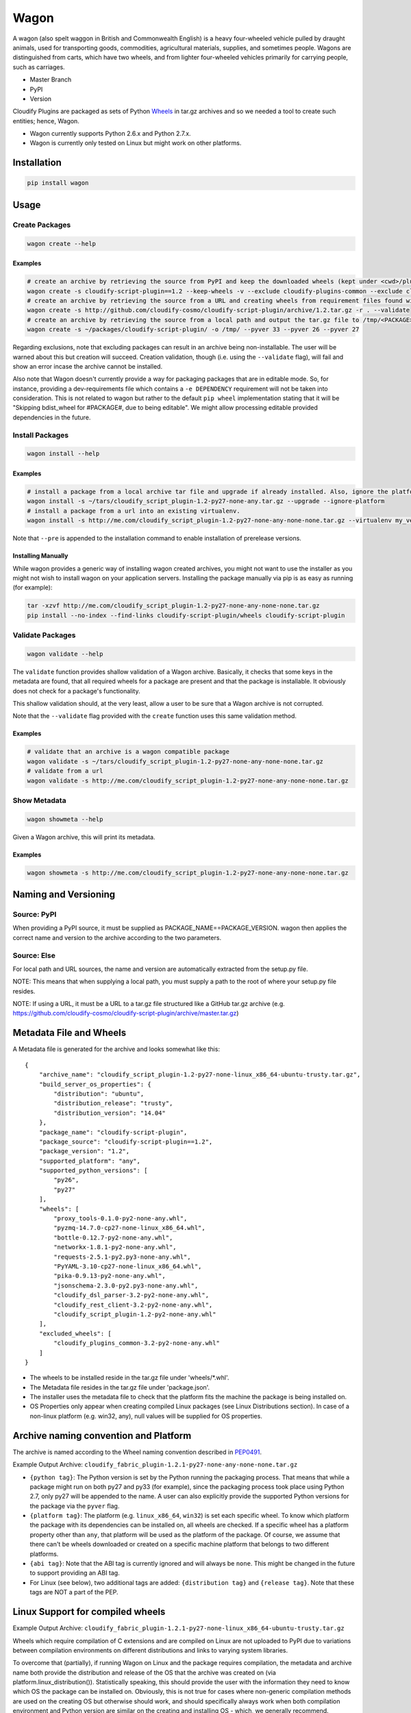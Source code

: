 Wagon
=====

A wagon (also spelt waggon in British and Commonwealth English) is a
heavy four-wheeled vehicle pulled by draught animals, used for
transporting goods, commodities, agricultural materials, supplies, and
sometimes people. Wagons are distinguished from carts, which have two
wheels, and from lighter four-wheeled vehicles primarily for carrying
people, such as carriages.

-  Master Branch |Build Status|
-  PyPI |PyPI|
-  Version |PypI|

Cloudify Plugins are packaged as sets of Python
`Wheels <https://packaging.python.org/en/latest/distributing.html#wheels>`__
in tar.gz archives and so we needed a tool to create such entities;
hence, Wagon.

-  Wagon currently supports Python 2.6.x and Python 2.7.x.
-  Wagon is currently only tested on Linux but might work on other
   platforms.

Installation
------------

.. code:: shell

    pip install wagon

Usage
-----

Create Packages
~~~~~~~~~~~~~~~

.. code:: shell

    wagon create --help

Examples
^^^^^^^^

.. code:: shell

    # create an archive by retrieving the source from PyPI and keep the downloaded wheels (kept under <cwd>/plugin) and exclude the cloudify-plugins-common and cloudify-rest-client packages from the archive.
    wagon create -s cloudify-script-plugin==1.2 --keep-wheels -v --exclude cloudify-plugins-common --exclude cloudify-rest-client
    # create an archive by retrieving the source from a URL and creating wheels from requirement files found within the archive. Then, validation of the archive takes place.
    wagon create -s http://github.com/cloudify-cosmo/cloudify-script-plugin/archive/1.2.tar.gz -r . --validate
    # create an archive by retrieving the source from a local path and output the tar.gz file to /tmp/<PACKAGE>.tar.gz (defaults to <cwd>/<PACKAGE>.tar.gz) and provides explicit Python versions supported by the package (which usually defaults to the first two digits of the Python version used to create the archive.)
    wagon create -s ~/packages/cloudify-script-plugin/ -o /tmp/ --pyver 33 --pyver 26 --pyver 27

Regarding exclusions, note that excluding packages can result in an
archive being non-installable. The user will be warned about this but
creation will succeed. Creation validation, though (i.e. using the
``--validate`` flag), will fail and show an error incase the archive
cannot be installed.

Also note that Wagon doesn't currently provide a way for packaging
packages that are in editable mode. So, for instance, providing a
dev-requirements file which contains a ``-e DEPENDENCY`` requirement
will not be taken into consideration. This is not related to wagon but
rather to the default ``pip wheel`` implementation stating that it will
be "Skipping bdist\_wheel for #PACKAGE#, due to being editable". We
might allow processing editable provided dependencies in the future.

Install Packages
~~~~~~~~~~~~~~~~

.. code:: shell

    wagon install --help

Examples
^^^^^^^^

.. code:: shell

    # install a package from a local archive tar file and upgrade if already installed. Also, ignore the platform check which would force a package (whether it is or isn't compiled for a specific platform) to be installed.
    wagon install -s ~/tars/cloudify_script_plugin-1.2-py27-none-any.tar.gz --upgrade --ignore-platform
    # install a package from a url into an existing virtualenv.
    wagon install -s http://me.com/cloudify_script_plugin-1.2-py27-none-any-none-none.tar.gz --virtualenv my_venv -v

Note that ``--pre`` is appended to the installation command to enable
installation of prerelease versions.

Installing Manually
^^^^^^^^^^^^^^^^^^^

While wagon provides a generic way of installing wagon created archives,
you might not want to use the installer as you might not wish to install
wagon on your application servers. Installing the package manually via
pip is as easy as running (for example):

.. code:: shell

    tar -xzvf http://me.com/cloudify_script_plugin-1.2-py27-none-any-none-none.tar.gz
    pip install --no-index --find-links cloudify-script-plugin/wheels cloudify-script-plugin

Validate Packages
~~~~~~~~~~~~~~~~~

.. code:: sheel

    wagon validate --help

The ``validate`` function provides shallow validation of a Wagon
archive. Basically, it checks that some keys in the metadata are found,
that all required wheels for a package are present and that the package
is installable. It obviously does not check for a package's
functionality.

This shallow validation should, at the very least, allow a user to be
sure that a Wagon archive is not corrupted.

Note that the ``--validate`` flag provided with the ``create`` function
uses this same validation method.

Examples
^^^^^^^^

.. code:: shell

    # validate that an archive is a wagon compatible package
    wagon validate -s ~/tars/cloudify_script_plugin-1.2-py27-none-any-none-none.tar.gz
    # validate from a url
    wagon validate -s http://me.com/cloudify_script_plugin-1.2-py27-none-any-none-none.tar.gz

Show Metadata
~~~~~~~~~~~~~

.. code:: sheel

    wagon showmeta --help

Given a Wagon archive, this will print its metadata.

Examples
^^^^^^^^

.. code:: shell

    wagon showmeta -s http://me.com/cloudify_script_plugin-1.2-py27-none-any-none-none.tar.gz

Naming and Versioning
---------------------

Source: PyPI
~~~~~~~~~~~~

When providing a PyPI source, it must be supplied as
PACKAGE\_NAME==PACKAGE\_VERSION. wagon then applies the correct name and
version to the archive according to the two parameters.

Source: Else
~~~~~~~~~~~~

For local path and URL sources, the name and version are automatically
extracted from the setup.py file.

NOTE: This means that when supplying a local path, you must supply a
path to the root of where your setup.py file resides.

NOTE: If using a URL, it must be a URL to a tar.gz file structured like
a GitHub tar.gz archive (e.g.
https://github.com/cloudify-cosmo/cloudify-script-plugin/archive/master.tar.gz)

Metadata File and Wheels
------------------------

A Metadata file is generated for the archive and looks somewhat like
this:

::

    {
        "archive_name": "cloudify_script_plugin-1.2-py27-none-linux_x86_64-ubuntu-trusty.tar.gz",
        "build_server_os_properties": {
            "distribution": "ubuntu",
            "distribution_release": "trusty",
            "distribution_version": "14.04"
        },
        "package_name": "cloudify-script-plugin",
        "package_source": "cloudify-script-plugin==1.2",
        "package_version": "1.2",
        "supported_platform": "any",
        "supported_python_versions": [
            "py26",
            "py27"
        ],
        "wheels": [
            "proxy_tools-0.1.0-py2-none-any.whl",
            "pyzmq-14.7.0-cp27-none-linux_x86_64.whl",
            "bottle-0.12.7-py2-none-any.whl",
            "networkx-1.8.1-py2-none-any.whl",
            "requests-2.5.1-py2.py3-none-any.whl",
            "PyYAML-3.10-cp27-none-linux_x86_64.whl",
            "pika-0.9.13-py2-none-any.whl",
            "jsonschema-2.3.0-py2.py3-none-any.whl",
            "cloudify_dsl_parser-3.2-py2-none-any.whl",
            "cloudify_rest_client-3.2-py2-none-any.whl",
            "cloudify_script_plugin-1.2-py2-none-any.whl"
        ],
        "excluded_wheels": [
            "cloudify_plugins_common-3.2-py2-none-any.whl"
        ]
    }

-  The wheels to be installed reside in the tar.gz file under
   'wheels/\*.whl'.
-  The Metadata file resides in the tar.gz file under 'package.json'.
-  The installer uses the metadata file to check that the platform fits
   the machine the package is being installed on.
-  OS Properties only appear when creating compiled Linux packages (see
   Linux Distributions section). In case of a non-linux platform (e.g.
   win32, any), null values will be supplied for OS properties.

Archive naming convention and Platform
--------------------------------------

The archive is named according to the Wheel naming convention described
in
`PEP0491 <https://www.python.org/dev/peps/pep-0491/#file-name-convention>`__.

Example Output Archive:
``cloudify_fabric_plugin-1.2.1-py27-none-any-none-none.tar.gz``

-  ``{python tag}``: The Python version is set by the Python running the
   packaging process. That means that while a package might run on both
   py27 and py33 (for example), since the packaging process took place
   using Python 2.7, only py27 will be appended to the name. A user can
   also explicitly provide the supported Python versions for the package
   via the ``pyver`` flag.
-  ``{platform tag}``: The platform (e.g. ``linux_x86_64``, ``win32``)
   is set each specific wheel. To know which platform the package with
   its dependencies can be installed on, all wheels are checked. If a
   specific wheel has a platform property other than ``any``, that
   platform will be used as the platform of the package. Of course, we
   assume that there can't be wheels downloaded or created on a specific
   machine platform that belongs to two different platforms.
-  ``{abi tag}``: Note that the ABI tag is currently ignored and will
   always be ``none``. This might be changed in the future to support
   providing an ABI tag.
-  For Linux (see below), two additional tags are added:
   ``{distribution tag}`` and ``{release tag}``. Note that these tags
   are NOT a part of the PEP.

Linux Support for compiled wheels
---------------------------------

Example Output Archive:
``cloudify_fabric_plugin-1.2.1-py27-none-linux_x86_64-ubuntu-trusty.tar.gz``

Wheels which require compilation of C extensions and are compiled on
Linux are not uploaded to PyPI due to variations between compilation
environments on different distributions and links to varying system
libraries.

To overcome that (partially), if running Wagon on Linux and the package
requires compilation, the metadata and archive name both provide the
distribution and release of the OS that the archive was created on (via
platform.linux\_distribution()). Statistically speaking, this should
provide the user with the information they need to know which OS the
package can be installed on. Obviously, this is not true for cases where
non-generic compilation methods are used on the creating OS but
otherwise should work, and should specifically always work when both
compilation environment and Python version are similar on the creating
and installing OS - which, we generally recommend.

What this practically means, is that in most cases, using the metadata
to compare the distro, release and the Python version under which the
package is installed would allow a user to use Wagon rather safely. Of
course, Wagon provides no guarantee whatsoever as to whether this will
actually work or not and users must test their archives.

That being said, Wagon is completely safe for creating and installing
Pure Python package archives for any platform, and, due to the nature of
Wheels, packages compiled for OS X or Windows.

Testing
-------

NOTE: Running the tests require an internet connection

.. code:: shell

    git clone git@github.com:cloudify-cosmo/wagon.git
    cd wagon
    pip install tox
    tox

Contributions..
---------------

..are always welcome. We're looking to:

-  Support Python 3.x
-  Provide the most statistically robust way of identification and
   installation of Linux compiled Wheels.
-  Test on Windows (AppVeyor to come...)

.. |Build Status| image:: https://travis-ci.org/cloudify-cosmo/wagon.svg?branch=master
   :target: https://travis-ci.org/cloudify-cosmo/wagon
.. |PyPI| image:: http://img.shields.io/pypi/dm/wagon.svg
   :target: http://img.shields.io/pypi/dm/wagon.svg
.. |PypI| image:: http://img.shields.io/pypi/v/wagon.svg
   :target: http://img.shields.io/pypi/v/wagon.svg
